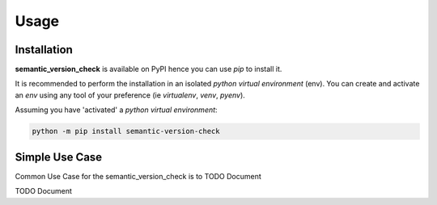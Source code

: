 =====
Usage
=====

------------
Installation
------------

| **semantic_version_check** is available on PyPI hence you can use `pip` to install it.

It is recommended to perform the installation in an isolated `python virtual environment` (env).
You can create and activate an `env` using any tool of your preference (ie `virtualenv`, `venv`, `pyenv`).

Assuming you have 'activated' a `python virtual environment`:

.. code-block:: shell

  python -m pip install semantic-version-check


---------------
Simple Use Case
---------------

| Common Use Case for the semantic_version_check is to TODO Document

TODO Document
